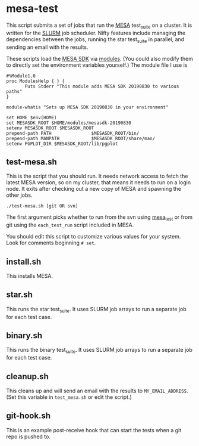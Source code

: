 * mesa-test
This script submits a set of jobs that run the [[http://mesa.sourceforge.net/][MESA]] test_suite on a
cluster.  It is written for the [[https://slurm.schedmd.com/documentation.html][SLURM]] job scheduler.  Nifty features
include managing the dependencies between the jobs, running the star
test_suite in parallel, and sending an email with the results.

These scripts load the [[http://www.astro.wisc.edu/~townsend/static.php?ref=mesasdk][MESA SDK]] via [[http://modules.sourceforge.net/][modules]].  (You could also modify
them to directly set the environment variables yourself.)  The module
file I use is

#+begin_example
  #%Module1.0
  proc ModulesHelp { } {
         Puts Stderr "This module adds MESA SDK 20190830 to various paths"
  }

  module-whatis "Sets up MESA SDK 20190830 in your environment"

  set HOME $env(HOME)
  set MESASDK_ROOT $HOME/modules/mesasdk-20190830
  setenv MESASDK_ROOT $MESASDK_ROOT
  prepend-path PATH               $MESASDK_ROOT/bin/
  prepend-path MANPATH            $MESASDK_ROOT/share/man/
  setenv PGPLOT_DIR $MESASDK_ROOT/lib/pgplot
#+end_example

** test-mesa.sh
This is the script that you should run.  It needs network access to
fetch the latest MESA version, so on my cluster, that means it needs
to run on a login node.  It exits after checking out a new copy of
MESA and spawning the other jobs.
#+BEGIN_EXAMPLE
./test-mesa.sh [git OR svn]
#+END_EXAMPLE
The first argument picks whether to run from the svn using [[https://github.com/MESAHub/mesa_test][mesa_test]]
or from git using the ~each_test_run~ script included in MESA.

You should edit this script to customize various values for your
system. Look for comments beginning ~# set~.

** install.sh
This installs MESA.
** star.sh
This runs the star test_suite. It uses SLURM job arrays to run a separate job for
each test case.
** binary.sh
This runs the binary test_suite.  It uses SLURM job arrays to run a separate job for
each test case.
** cleanup.sh
This cleans up and will send an email with the results to
~MY_EMAIL_ADDRESS~.  (Set this variable in ~test_mesa.sh~ or edit the script.)
** git-hook.sh
This is an example post-receive hook that can start the tests when a
git repo is pushed to.
